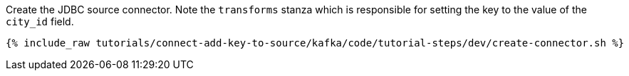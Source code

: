 Create the JDBC source connector. Note the `transforms` stanza which is responsible for setting the key to the value of the `city_id` field. 

+++++
<pre class="snippet"><code class="shell">{% include_raw tutorials/connect-add-key-to-source/kafka/code/tutorial-steps/dev/create-connector.sh %}</code></pre>
+++++
